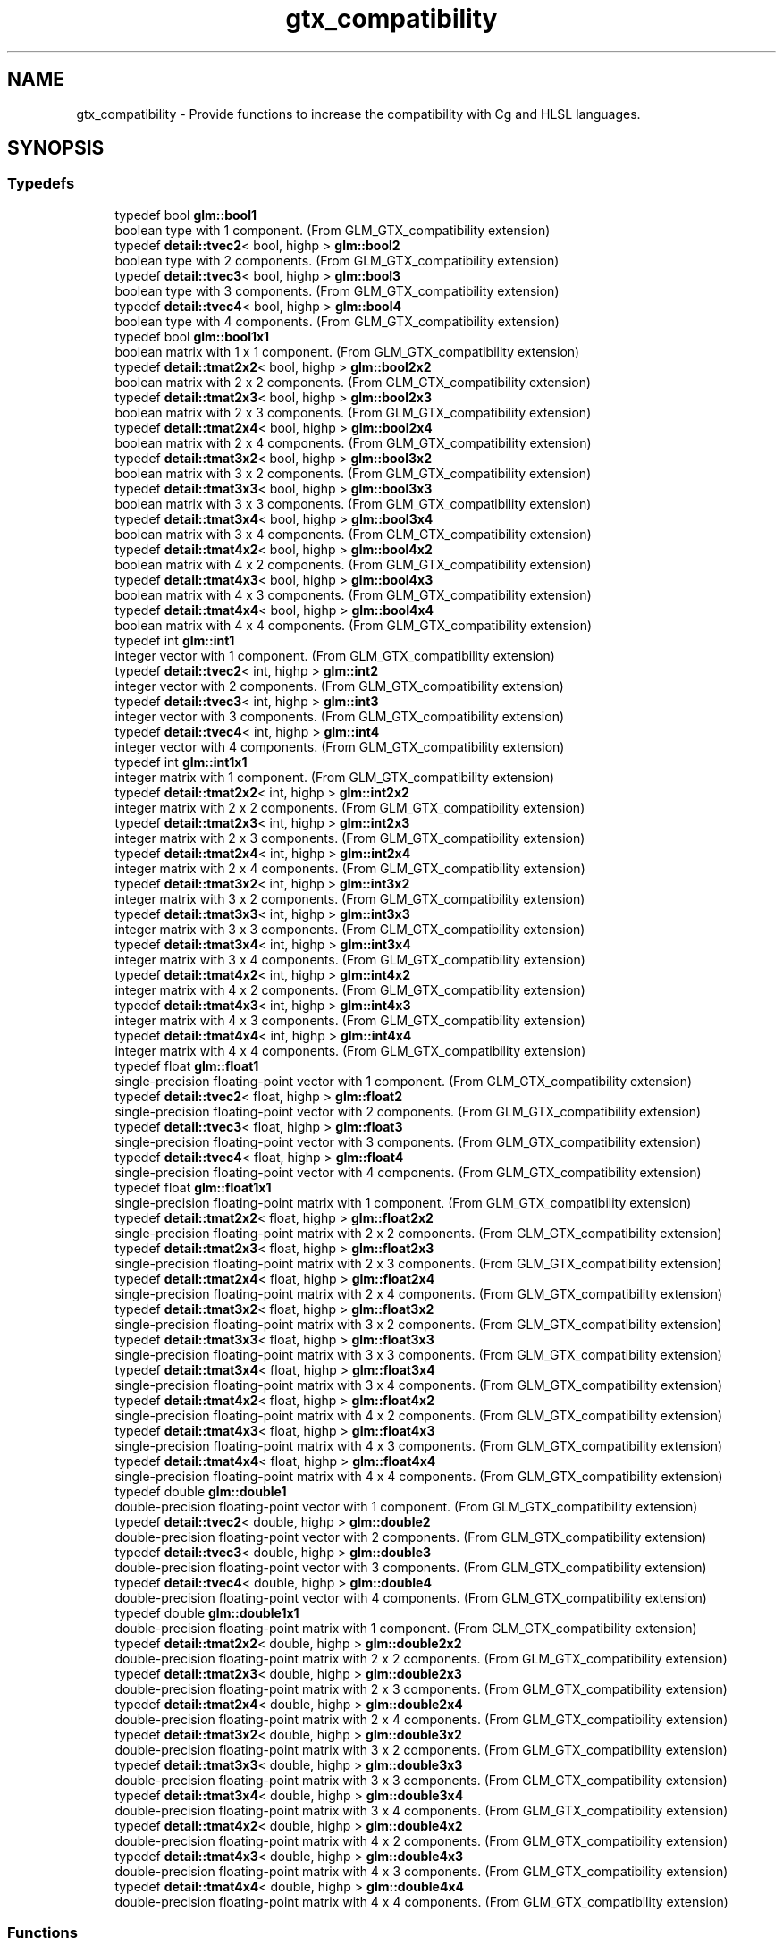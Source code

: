 .TH "gtx_compatibility" 3 "Fri Dec 14 2018" "IMAC3_CG_CPP_Game_Project" \" -*- nroff -*-
.ad l
.nh
.SH NAME
gtx_compatibility \- Provide functions to increase the compatibility with Cg and HLSL languages\&.  

.SH SYNOPSIS
.br
.PP
.SS "Typedefs"

.in +1c
.ti -1c
.RI "typedef bool \fBglm::bool1\fP"
.br
.RI "boolean type with 1 component\&. (From GLM_GTX_compatibility extension) "
.ti -1c
.RI "typedef \fBdetail::tvec2\fP< bool, highp > \fBglm::bool2\fP"
.br
.RI "boolean type with 2 components\&. (From GLM_GTX_compatibility extension) "
.ti -1c
.RI "typedef \fBdetail::tvec3\fP< bool, highp > \fBglm::bool3\fP"
.br
.RI "boolean type with 3 components\&. (From GLM_GTX_compatibility extension) "
.ti -1c
.RI "typedef \fBdetail::tvec4\fP< bool, highp > \fBglm::bool4\fP"
.br
.RI "boolean type with 4 components\&. (From GLM_GTX_compatibility extension) "
.ti -1c
.RI "typedef bool \fBglm::bool1x1\fP"
.br
.RI "boolean matrix with 1 x 1 component\&. (From GLM_GTX_compatibility extension) "
.ti -1c
.RI "typedef \fBdetail::tmat2x2\fP< bool, highp > \fBglm::bool2x2\fP"
.br
.RI "boolean matrix with 2 x 2 components\&. (From GLM_GTX_compatibility extension) "
.ti -1c
.RI "typedef \fBdetail::tmat2x3\fP< bool, highp > \fBglm::bool2x3\fP"
.br
.RI "boolean matrix with 2 x 3 components\&. (From GLM_GTX_compatibility extension) "
.ti -1c
.RI "typedef \fBdetail::tmat2x4\fP< bool, highp > \fBglm::bool2x4\fP"
.br
.RI "boolean matrix with 2 x 4 components\&. (From GLM_GTX_compatibility extension) "
.ti -1c
.RI "typedef \fBdetail::tmat3x2\fP< bool, highp > \fBglm::bool3x2\fP"
.br
.RI "boolean matrix with 3 x 2 components\&. (From GLM_GTX_compatibility extension) "
.ti -1c
.RI "typedef \fBdetail::tmat3x3\fP< bool, highp > \fBglm::bool3x3\fP"
.br
.RI "boolean matrix with 3 x 3 components\&. (From GLM_GTX_compatibility extension) "
.ti -1c
.RI "typedef \fBdetail::tmat3x4\fP< bool, highp > \fBglm::bool3x4\fP"
.br
.RI "boolean matrix with 3 x 4 components\&. (From GLM_GTX_compatibility extension) "
.ti -1c
.RI "typedef \fBdetail::tmat4x2\fP< bool, highp > \fBglm::bool4x2\fP"
.br
.RI "boolean matrix with 4 x 2 components\&. (From GLM_GTX_compatibility extension) "
.ti -1c
.RI "typedef \fBdetail::tmat4x3\fP< bool, highp > \fBglm::bool4x3\fP"
.br
.RI "boolean matrix with 4 x 3 components\&. (From GLM_GTX_compatibility extension) "
.ti -1c
.RI "typedef \fBdetail::tmat4x4\fP< bool, highp > \fBglm::bool4x4\fP"
.br
.RI "boolean matrix with 4 x 4 components\&. (From GLM_GTX_compatibility extension) "
.ti -1c
.RI "typedef int \fBglm::int1\fP"
.br
.RI "integer vector with 1 component\&. (From GLM_GTX_compatibility extension) "
.ti -1c
.RI "typedef \fBdetail::tvec2\fP< int, highp > \fBglm::int2\fP"
.br
.RI "integer vector with 2 components\&. (From GLM_GTX_compatibility extension) "
.ti -1c
.RI "typedef \fBdetail::tvec3\fP< int, highp > \fBglm::int3\fP"
.br
.RI "integer vector with 3 components\&. (From GLM_GTX_compatibility extension) "
.ti -1c
.RI "typedef \fBdetail::tvec4\fP< int, highp > \fBglm::int4\fP"
.br
.RI "integer vector with 4 components\&. (From GLM_GTX_compatibility extension) "
.ti -1c
.RI "typedef int \fBglm::int1x1\fP"
.br
.RI "integer matrix with 1 component\&. (From GLM_GTX_compatibility extension) "
.ti -1c
.RI "typedef \fBdetail::tmat2x2\fP< int, highp > \fBglm::int2x2\fP"
.br
.RI "integer matrix with 2 x 2 components\&. (From GLM_GTX_compatibility extension) "
.ti -1c
.RI "typedef \fBdetail::tmat2x3\fP< int, highp > \fBglm::int2x3\fP"
.br
.RI "integer matrix with 2 x 3 components\&. (From GLM_GTX_compatibility extension) "
.ti -1c
.RI "typedef \fBdetail::tmat2x4\fP< int, highp > \fBglm::int2x4\fP"
.br
.RI "integer matrix with 2 x 4 components\&. (From GLM_GTX_compatibility extension) "
.ti -1c
.RI "typedef \fBdetail::tmat3x2\fP< int, highp > \fBglm::int3x2\fP"
.br
.RI "integer matrix with 3 x 2 components\&. (From GLM_GTX_compatibility extension) "
.ti -1c
.RI "typedef \fBdetail::tmat3x3\fP< int, highp > \fBglm::int3x3\fP"
.br
.RI "integer matrix with 3 x 3 components\&. (From GLM_GTX_compatibility extension) "
.ti -1c
.RI "typedef \fBdetail::tmat3x4\fP< int, highp > \fBglm::int3x4\fP"
.br
.RI "integer matrix with 3 x 4 components\&. (From GLM_GTX_compatibility extension) "
.ti -1c
.RI "typedef \fBdetail::tmat4x2\fP< int, highp > \fBglm::int4x2\fP"
.br
.RI "integer matrix with 4 x 2 components\&. (From GLM_GTX_compatibility extension) "
.ti -1c
.RI "typedef \fBdetail::tmat4x3\fP< int, highp > \fBglm::int4x3\fP"
.br
.RI "integer matrix with 4 x 3 components\&. (From GLM_GTX_compatibility extension) "
.ti -1c
.RI "typedef \fBdetail::tmat4x4\fP< int, highp > \fBglm::int4x4\fP"
.br
.RI "integer matrix with 4 x 4 components\&. (From GLM_GTX_compatibility extension) "
.ti -1c
.RI "typedef float \fBglm::float1\fP"
.br
.RI "single-precision floating-point vector with 1 component\&. (From GLM_GTX_compatibility extension) "
.ti -1c
.RI "typedef \fBdetail::tvec2\fP< float, highp > \fBglm::float2\fP"
.br
.RI "single-precision floating-point vector with 2 components\&. (From GLM_GTX_compatibility extension) "
.ti -1c
.RI "typedef \fBdetail::tvec3\fP< float, highp > \fBglm::float3\fP"
.br
.RI "single-precision floating-point vector with 3 components\&. (From GLM_GTX_compatibility extension) "
.ti -1c
.RI "typedef \fBdetail::tvec4\fP< float, highp > \fBglm::float4\fP"
.br
.RI "single-precision floating-point vector with 4 components\&. (From GLM_GTX_compatibility extension) "
.ti -1c
.RI "typedef float \fBglm::float1x1\fP"
.br
.RI "single-precision floating-point matrix with 1 component\&. (From GLM_GTX_compatibility extension) "
.ti -1c
.RI "typedef \fBdetail::tmat2x2\fP< float, highp > \fBglm::float2x2\fP"
.br
.RI "single-precision floating-point matrix with 2 x 2 components\&. (From GLM_GTX_compatibility extension) "
.ti -1c
.RI "typedef \fBdetail::tmat2x3\fP< float, highp > \fBglm::float2x3\fP"
.br
.RI "single-precision floating-point matrix with 2 x 3 components\&. (From GLM_GTX_compatibility extension) "
.ti -1c
.RI "typedef \fBdetail::tmat2x4\fP< float, highp > \fBglm::float2x4\fP"
.br
.RI "single-precision floating-point matrix with 2 x 4 components\&. (From GLM_GTX_compatibility extension) "
.ti -1c
.RI "typedef \fBdetail::tmat3x2\fP< float, highp > \fBglm::float3x2\fP"
.br
.RI "single-precision floating-point matrix with 3 x 2 components\&. (From GLM_GTX_compatibility extension) "
.ti -1c
.RI "typedef \fBdetail::tmat3x3\fP< float, highp > \fBglm::float3x3\fP"
.br
.RI "single-precision floating-point matrix with 3 x 3 components\&. (From GLM_GTX_compatibility extension) "
.ti -1c
.RI "typedef \fBdetail::tmat3x4\fP< float, highp > \fBglm::float3x4\fP"
.br
.RI "single-precision floating-point matrix with 3 x 4 components\&. (From GLM_GTX_compatibility extension) "
.ti -1c
.RI "typedef \fBdetail::tmat4x2\fP< float, highp > \fBglm::float4x2\fP"
.br
.RI "single-precision floating-point matrix with 4 x 2 components\&. (From GLM_GTX_compatibility extension) "
.ti -1c
.RI "typedef \fBdetail::tmat4x3\fP< float, highp > \fBglm::float4x3\fP"
.br
.RI "single-precision floating-point matrix with 4 x 3 components\&. (From GLM_GTX_compatibility extension) "
.ti -1c
.RI "typedef \fBdetail::tmat4x4\fP< float, highp > \fBglm::float4x4\fP"
.br
.RI "single-precision floating-point matrix with 4 x 4 components\&. (From GLM_GTX_compatibility extension) "
.ti -1c
.RI "typedef double \fBglm::double1\fP"
.br
.RI "double-precision floating-point vector with 1 component\&. (From GLM_GTX_compatibility extension) "
.ti -1c
.RI "typedef \fBdetail::tvec2\fP< double, highp > \fBglm::double2\fP"
.br
.RI "double-precision floating-point vector with 2 components\&. (From GLM_GTX_compatibility extension) "
.ti -1c
.RI "typedef \fBdetail::tvec3\fP< double, highp > \fBglm::double3\fP"
.br
.RI "double-precision floating-point vector with 3 components\&. (From GLM_GTX_compatibility extension) "
.ti -1c
.RI "typedef \fBdetail::tvec4\fP< double, highp > \fBglm::double4\fP"
.br
.RI "double-precision floating-point vector with 4 components\&. (From GLM_GTX_compatibility extension) "
.ti -1c
.RI "typedef double \fBglm::double1x1\fP"
.br
.RI "double-precision floating-point matrix with 1 component\&. (From GLM_GTX_compatibility extension) "
.ti -1c
.RI "typedef \fBdetail::tmat2x2\fP< double, highp > \fBglm::double2x2\fP"
.br
.RI "double-precision floating-point matrix with 2 x 2 components\&. (From GLM_GTX_compatibility extension) "
.ti -1c
.RI "typedef \fBdetail::tmat2x3\fP< double, highp > \fBglm::double2x3\fP"
.br
.RI "double-precision floating-point matrix with 2 x 3 components\&. (From GLM_GTX_compatibility extension) "
.ti -1c
.RI "typedef \fBdetail::tmat2x4\fP< double, highp > \fBglm::double2x4\fP"
.br
.RI "double-precision floating-point matrix with 2 x 4 components\&. (From GLM_GTX_compatibility extension) "
.ti -1c
.RI "typedef \fBdetail::tmat3x2\fP< double, highp > \fBglm::double3x2\fP"
.br
.RI "double-precision floating-point matrix with 3 x 2 components\&. (From GLM_GTX_compatibility extension) "
.ti -1c
.RI "typedef \fBdetail::tmat3x3\fP< double, highp > \fBglm::double3x3\fP"
.br
.RI "double-precision floating-point matrix with 3 x 3 components\&. (From GLM_GTX_compatibility extension) "
.ti -1c
.RI "typedef \fBdetail::tmat3x4\fP< double, highp > \fBglm::double3x4\fP"
.br
.RI "double-precision floating-point matrix with 3 x 4 components\&. (From GLM_GTX_compatibility extension) "
.ti -1c
.RI "typedef \fBdetail::tmat4x2\fP< double, highp > \fBglm::double4x2\fP"
.br
.RI "double-precision floating-point matrix with 4 x 2 components\&. (From GLM_GTX_compatibility extension) "
.ti -1c
.RI "typedef \fBdetail::tmat4x3\fP< double, highp > \fBglm::double4x3\fP"
.br
.RI "double-precision floating-point matrix with 4 x 3 components\&. (From GLM_GTX_compatibility extension) "
.ti -1c
.RI "typedef \fBdetail::tmat4x4\fP< double, highp > \fBglm::double4x4\fP"
.br
.RI "double-precision floating-point matrix with 4 x 4 components\&. (From GLM_GTX_compatibility extension) "
.in -1c
.SS "Functions"

.in +1c
.ti -1c
.RI "template<typename T > GLM_FUNC_QUALIFIER T \fBglm::lerp\fP (T x, T y, T a)"
.br
.RI "Returns x * (1\&.0 - a) + y * a, i\&.e\&., the linear blend of x and y using the floating-point value a\&. The value for a is not restricted to the range [0, 1]\&. (From GLM_GTX_compatibility) "
.ti -1c
.RI "template<typename T , precision P> GLM_FUNC_QUALIFIER \fBdetail::tvec2\fP< T, P > \fBglm::lerp\fP (const \fBdetail::tvec2\fP< T, P > &x, const \fBdetail::tvec2\fP< T, P > &y, T a)"
.br
.RI "Returns x * (1\&.0 - a) + y * a, i\&.e\&., the linear blend of x and y using the floating-point value a\&. The value for a is not restricted to the range [0, 1]\&. (From GLM_GTX_compatibility) "
.ti -1c
.RI "template<typename T , precision P> GLM_FUNC_QUALIFIER \fBdetail::tvec3\fP< T, P > \fBglm::lerp\fP (const \fBdetail::tvec3\fP< T, P > &x, const \fBdetail::tvec3\fP< T, P > &y, T a)"
.br
.RI "Returns x * (1\&.0 - a) + y * a, i\&.e\&., the linear blend of x and y using the floating-point value a\&. The value for a is not restricted to the range [0, 1]\&. (From GLM_GTX_compatibility) "
.ti -1c
.RI "template<typename T , precision P> GLM_FUNC_QUALIFIER \fBdetail::tvec4\fP< T, P > \fBglm::lerp\fP (const \fBdetail::tvec4\fP< T, P > &x, const \fBdetail::tvec4\fP< T, P > &y, T a)"
.br
.RI "Returns x * (1\&.0 - a) + y * a, i\&.e\&., the linear blend of x and y using the floating-point value a\&. The value for a is not restricted to the range [0, 1]\&. (From GLM_GTX_compatibility) "
.ti -1c
.RI "template<typename T , precision P> GLM_FUNC_QUALIFIER \fBdetail::tvec2\fP< T, P > \fBglm::lerp\fP (const \fBdetail::tvec2\fP< T, P > &x, const \fBdetail::tvec2\fP< T, P > &y, const \fBdetail::tvec2\fP< T, P > &a)"
.br
.RI "Returns the component-wise result of x * (1\&.0 - a) + y * a, i\&.e\&., the linear blend of x and y using vector a\&. The value for a is not restricted to the range [0, 1]\&. (From GLM_GTX_compatibility) "
.ti -1c
.RI "template<typename T , precision P> GLM_FUNC_QUALIFIER \fBdetail::tvec3\fP< T, P > \fBglm::lerp\fP (const \fBdetail::tvec3\fP< T, P > &x, const \fBdetail::tvec3\fP< T, P > &y, const \fBdetail::tvec3\fP< T, P > &a)"
.br
.RI "Returns the component-wise result of x * (1\&.0 - a) + y * a, i\&.e\&., the linear blend of x and y using vector a\&. The value for a is not restricted to the range [0, 1]\&. (From GLM_GTX_compatibility) "
.ti -1c
.RI "template<typename T , precision P> GLM_FUNC_QUALIFIER \fBdetail::tvec4\fP< T, P > \fBglm::lerp\fP (const \fBdetail::tvec4\fP< T, P > &x, const \fBdetail::tvec4\fP< T, P > &y, const \fBdetail::tvec4\fP< T, P > &a)"
.br
.RI "Returns the component-wise result of x * (1\&.0 - a) + y * a, i\&.e\&., the linear blend of x and y using vector a\&. The value for a is not restricted to the range [0, 1]\&. (From GLM_GTX_compatibility) "
.ti -1c
.RI "template<typename T , precision P> GLM_FUNC_QUALIFIER T \fBglm::slerp\fP (\fBdetail::tquat\fP< T, P > const &x, \fBdetail::tquat\fP< T, P > const &y, T const &a)"
.br
.RI "Returns the slurp interpolation between two quaternions\&. "
.ti -1c
.RI "template<typename T , precision P> GLM_FUNC_QUALIFIER T \fBglm::saturate\fP (T x)"
.br
.RI "Returns clamp(x, 0, 1) for each component in x\&. (From GLM_GTX_compatibility) "
.ti -1c
.RI "template<typename T , precision P> GLM_FUNC_QUALIFIER \fBdetail::tvec2\fP< T, P > \fBglm::saturate\fP (const \fBdetail::tvec2\fP< T, P > &x)"
.br
.RI "Returns clamp(x, 0, 1) for each component in x\&. (From GLM_GTX_compatibility) "
.ti -1c
.RI "template<typename T , precision P> GLM_FUNC_QUALIFIER \fBdetail::tvec3\fP< T, P > \fBglm::saturate\fP (const \fBdetail::tvec3\fP< T, P > &x)"
.br
.RI "Returns clamp(x, 0, 1) for each component in x\&. (From GLM_GTX_compatibility) "
.ti -1c
.RI "template<typename T , precision P> GLM_FUNC_QUALIFIER \fBdetail::tvec4\fP< T, P > \fBglm::saturate\fP (const \fBdetail::tvec4\fP< T, P > &x)"
.br
.RI "Returns clamp(x, 0, 1) for each component in x\&. (From GLM_GTX_compatibility) "
.ti -1c
.RI "template<typename T , precision P> GLM_FUNC_QUALIFIER T \fBglm::atan2\fP (T x, T y)"
.br
.RI "Arc tangent\&. Returns an angle whose tangent is y/x\&. The signs of x and y are used to determine what quadrant the angle is in\&. The range of values returned by this function is [-PI, PI]\&. Results are undefined if x and y are both 0\&. (From GLM_GTX_compatibility) "
.ti -1c
.RI "template<typename T , precision P> GLM_FUNC_QUALIFIER \fBdetail::tvec2\fP< T, P > \fBglm::atan2\fP (const \fBdetail::tvec2\fP< T, P > &x, const \fBdetail::tvec2\fP< T, P > &y)"
.br
.RI "Arc tangent\&. Returns an angle whose tangent is y/x\&. The signs of x and y are used to determine what quadrant the angle is in\&. The range of values returned by this function is [-PI, PI]\&. Results are undefined if x and y are both 0\&. (From GLM_GTX_compatibility) "
.ti -1c
.RI "template<typename T , precision P> GLM_FUNC_QUALIFIER \fBdetail::tvec3\fP< T, P > \fBglm::atan2\fP (const \fBdetail::tvec3\fP< T, P > &x, const \fBdetail::tvec3\fP< T, P > &y)"
.br
.RI "Arc tangent\&. Returns an angle whose tangent is y/x\&. The signs of x and y are used to determine what quadrant the angle is in\&. The range of values returned by this function is [-PI, PI]\&. Results are undefined if x and y are both 0\&. (From GLM_GTX_compatibility) "
.ti -1c
.RI "template<typename T , precision P> GLM_FUNC_QUALIFIER \fBdetail::tvec4\fP< T, P > \fBglm::atan2\fP (const \fBdetail::tvec4\fP< T, P > &x, const \fBdetail::tvec4\fP< T, P > &y)"
.br
.RI "Arc tangent\&. Returns an angle whose tangent is y/x\&. The signs of x and y are used to determine what quadrant the angle is in\&. The range of values returned by this function is [-PI, PI]\&. Results are undefined if x and y are both 0\&. (From GLM_GTX_compatibility) "
.ti -1c
.RI "template<typename genType > GLM_FUNC_DECL bool \fBglm::isfinite\fP (genType const &x)"
.br
.RI "Test whether or not a scalar or each vector component is a finite value\&. (From GLM_GTX_compatibility) "
.ti -1c
.RI "template<typename T , precision P> GLM_FUNC_DECL \fBdetail::tvec2\fP< bool, P > \fBglm::isfinite\fP (const \fBdetail::tvec2\fP< T, P > &x)"
.br
.RI "Test whether or not a scalar or each vector component is a finite value\&. (From GLM_GTX_compatibility) "
.ti -1c
.RI "template<typename T , precision P> GLM_FUNC_DECL \fBdetail::tvec3\fP< bool, P > \fBglm::isfinite\fP (const \fBdetail::tvec3\fP< T, P > &x)"
.br
.RI "Test whether or not a scalar or each vector component is a finite value\&. (From GLM_GTX_compatibility) "
.ti -1c
.RI "template<typename T , precision P> GLM_FUNC_DECL \fBdetail::tvec4\fP< bool, P > \fBglm::isfinite\fP (const \fBdetail::tvec4\fP< T, P > &x)"
.br
.RI "Test whether or not a scalar or each vector component is a finite value\&. (From GLM_GTX_compatibility) "
.in -1c
.SH "Detailed Description"
.PP 
Provide functions to increase the compatibility with Cg and HLSL languages\&. 

<\fBglm/gtx/compatibility\&.hpp\fP> need to be included to use these functionalities\&. 
.SH "Function Documentation"
.PP 
.SS "template<typename T , precision P> GLM_FUNC_QUALIFIER T glm::slerp (\fBdetail::tquat\fP< T, P > const & x, \fBdetail::tquat\fP< T, P > const & y, T const & a)"

.PP
Returns the slurp interpolation between two quaternions\&. Spherical linear interpolation of two quaternions\&. The interpolation always take the short path and the rotation is performed at constant speed\&.
.PP
\fBParameters:\fP
.RS 4
\fIx\fP A quaternion 
.br
\fIy\fP A quaternion 
.br
\fIa\fP Interpolation factor\&. The interpolation is defined beyond the range [0, 1]\&. 
.RE
.PP
\fBTemplate Parameters:\fP
.RS 4
\fIT\fP Value type used to build the quaternion\&. Supported: half, float or double\&. 
.RE
.PP
\fBSee also:\fP
.RS 4
\fBGLM_GTC_quaternion\fP 
.RE
.PP

.SH "Author"
.PP 
Generated automatically by Doxygen for IMAC3_CG_CPP_Game_Project from the source code\&.
